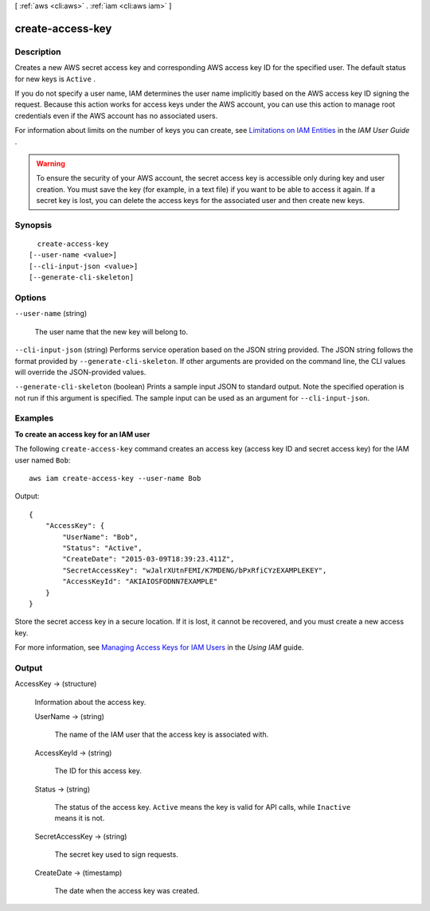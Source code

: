 [ :ref:`aws <cli:aws>` . :ref:`iam <cli:aws iam>` ]

.. _cli:aws iam create-access-key:


*****************
create-access-key
*****************



===========
Description
===========



Creates a new AWS secret access key and corresponding AWS access key ID for the specified user. The default status for new keys is ``Active`` . 

 

If you do not specify a user name, IAM determines the user name implicitly based on the AWS access key ID signing the request. Because this action works for access keys under the AWS account, you can use this action to manage root credentials even if the AWS account has no associated users. 

 

For information about limits on the number of keys you can create, see `Limitations on IAM Entities`_ in the *IAM User Guide* . 

 

.. warning::

  To ensure the security of your AWS account, the secret access key is accessible only during key and user creation. You must save the key (for example, in a text file) if you want to be able to access it again. If a secret key is lost, you can delete the access keys for the associated user and then create new keys. 



========
Synopsis
========

::

    create-access-key
  [--user-name <value>]
  [--cli-input-json <value>]
  [--generate-cli-skeleton]




=======
Options
=======

``--user-name`` (string)


  The user name that the new key will belong to.

  

``--cli-input-json`` (string)
Performs service operation based on the JSON string provided. The JSON string follows the format provided by ``--generate-cli-skeleton``. If other arguments are provided on the command line, the CLI values will override the JSON-provided values.

``--generate-cli-skeleton`` (boolean)
Prints a sample input JSON to standard output. Note the specified operation is not run if this argument is specified. The sample input can be used as an argument for ``--cli-input-json``.



========
Examples
========

**To create an access key for an IAM user**

The following ``create-access-key`` command creates an access key (access key ID and secret access key) for the IAM user named ``Bob``::

  aws iam create-access-key --user-name Bob

Output::

  {
      "AccessKey": {
          "UserName": "Bob",
          "Status": "Active",
          "CreateDate": "2015-03-09T18:39:23.411Z",
          "SecretAccessKey": "wJalrXUtnFEMI/K7MDENG/bPxRfiCYzEXAMPLEKEY",
          "AccessKeyId": "AKIAIOSFODNN7EXAMPLE"
      }
  }

Store the secret access key in a secure location. If it is lost, it cannot be recovered, and you must create a new access key.

For more information, see `Managing Access Keys for IAM Users`_ in the *Using IAM* guide.

.. _`Managing Access Keys for IAM Users`: http://docs.aws.amazon.com/IAM/latest/UserGuide/ManagingCredentials.html

======
Output
======

AccessKey -> (structure)

  

  Information about the access key.

  

  UserName -> (string)

    

    The name of the IAM user that the access key is associated with.

    

    

  AccessKeyId -> (string)

    

    The ID for this access key.

    

    

  Status -> (string)

    

    The status of the access key. ``Active`` means the key is valid for API calls, while ``Inactive`` means it is not. 

    

    

  SecretAccessKey -> (string)

    

    The secret key used to sign requests.

    

    

  CreateDate -> (timestamp)

    

    The date when the access key was created.

    

    

  



.. _Limitations on IAM Entities: http://docs.aws.amazon.com/IAM/latest/UserGuide/LimitationsOnEntities.html
